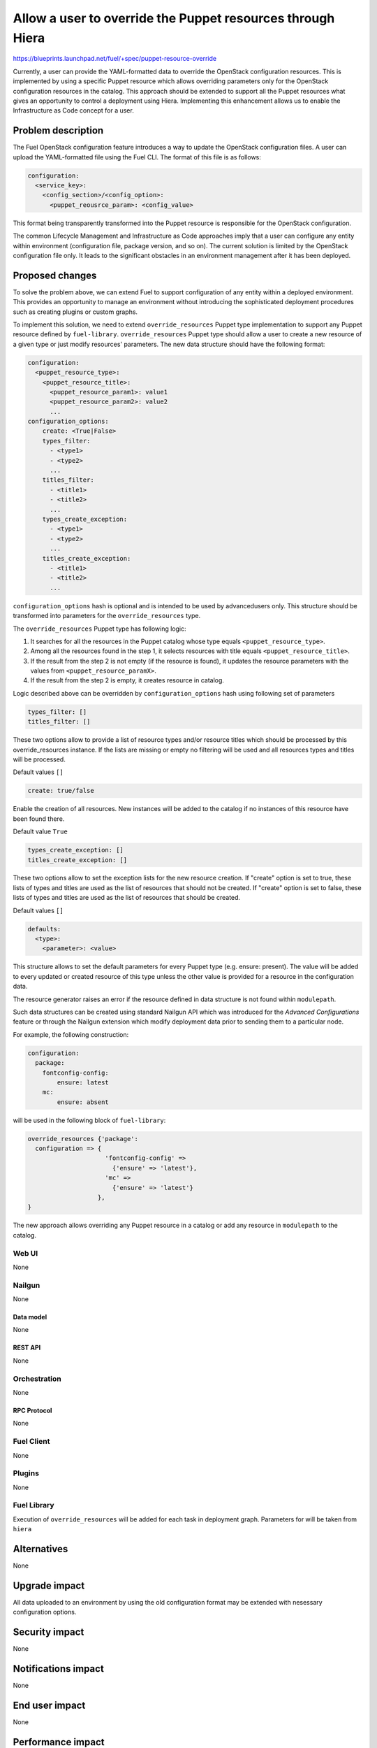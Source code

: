 ..
 This work is licensed under a Creative Commons Attribution 3.0 Unported
 License.

 http://creativecommons.org/licenses/by/3.0/legalcode

===========================================================
Allow a user to override the Puppet resources through Hiera
===========================================================

https://blueprints.launchpad.net/fuel/+spec/puppet-resource-override

Currently, a user can provide the YAML-formatted data to override the
OpenStack configuration resources. This is implemented by using a specific
Puppet resource which allows overriding parameters only for the OpenStack
configuration resources in the catalog. This approach should be extended to
support all the Puppet resources what gives an opportunity to control a
deployment using Hiera. Implementing this enhancement allows us to enable
the Infrastructure as Code concept for a user.

-------------------
Problem description
-------------------

The Fuel OpenStack configuration feature introduces a way to update the
OpenStack configuration files. A user can upload the YAML-formatted file
using the Fuel CLI. The format of this file is as follows:

.. code-block:: yaml

    configuration:
      <service_key>:
        <config_section>/<config_option>:
          <puppet_reousrce_param>: <config_value>

This format being transparently transformed into the Puppet resource is
responsible for the OpenStack configuration.

The common Lifecycle Management and Infrastructure as Code approaches imply
that a user can configure any entity within environment (configuration file,
package version, and so on). The current solution is limited by the OpenStack
configuration file only. It leads to the significant obstacles in an
environment management after it has been deployed.

----------------
Proposed changes
----------------

To solve the problem above, we can extend Fuel to support configuration of any
entity within a deployed environment. This provides an opportunity to manage
an environment without introducing the sophisticated deployment procedures
such as creating plugins or custom graphs.

To implement this solution, we need to extend ``override_resources`` Puppet
type implementation to support any Puppet resource defined by ``fuel-library``.
``override_resources`` Puppet type should allow a user to create a new
resource of a given type or just modify resources' parameters. The new data
structure should have the following format:

.. code-block:: yaml

    configuration:
      <puppet_resource_type>:
        <puppet_resource_title>:
          <puppet_resource_param1>: value1
          <puppet_resource_param2>: value2
          ...
    configuration_options:
        create: <True|False>
        types_filter:
          - <type1>
          - <type2>
          ...
        titles_filter:
          - <title1>
          - <title2>
          ...
        types_create_exception:
          - <type1>
          - <type2>
          ...
        titles_create_exception:
          - <title1>
          - <title2>
          ...

``configuration_options`` hash is optional and is intended to be used by
advancedusers only. This structure should be transformed into parameters
for the ``override_resources`` type.

The ``override_resources`` Puppet type has following logic:

#. It searches for all the resources in the Puppet catalog whose type
   equals ``<puppet_resource_type>``.

#. Among all the resources found in the step 1, it selects resources with
   title equals ``<puppet_resource_title>``.

#. If the result from the step 2 is not empty (if the resource is found),
   it updates the resource parameters with the values from
   ``<puppet_resource_paramX>``.

#. If the result from the step 2 is empty, it creates resource in catalog.

Logic described above can be overridden by ``configuration_options`` hash
using following set of parameters

.. code-block:: yaml

   types_filter: []
   titles_filter: []

These two options allow to provide a list of resource types and/or resource
titles which should be processed by this override_resources instance.
If the lists are missing or empty no filtering will be used and all resources
types and titles will be processed.

Default values ``[]``

.. code-block:: yaml

    create: true/false

Enable the creation of all resources. New instances will be added to the
catalog if no instances of this resource have been found there.

Default value ``True``

.. code-block:: yaml

    types_create_exception: []
    titles_create_exception: []

These two options allow to set the exception lists for the new resource
creation. If "create" option is set to true, these lists of types and
titles are used as the list of resources that should not be created.
If "create" option is set to false, these lists of types and titles are
used as the list of resources that should be created.

Default values ``[]``

.. code-block:: yaml

    defaults:
      <type>:
        <parameter>: <value>

This structure allows to set the default parameters for every Puppet
type (e.g. ensure: present). The value will be added to every updated or
created resource of this type unless the other value is provided for a
resource in the configuration data.

The resource generator raises an error if the resource defined in data
structure is not found within ``modulepath``.

Such data structures can be created using standard Nailgun API which
was introduced for the *Advanced Configurations* feature or through the
Nailgun extension which modify deployment data prior to sending them to
a particular node.

For example, the following construction:

.. code-block:: yaml

    configuration:
      package:
        fontconfig-config:
            ensure: latest
        mc:
            ensure: absent

will be used in the following block of ``fuel-library``:

.. code-block:: puppet

    override_resources {'package':
      configuration => {
                         'fontconfig-config' =>
                           {'ensure' => 'latest'},
                         'mc' =>
                           {'ensure' => 'latest'}
                       },
    }

The new approach allows overriding any Puppet resource in a catalog or add
any resource in ``modulepath`` to the catalog.

Web UI
======

None

Nailgun
=======

None

Data model
----------

None

REST API
--------

None

Orchestration
=============

None

RPC Protocol
------------

None

Fuel Client
===========

None

Plugins
=======

None

Fuel Library
============

Execution of ``override_resources`` will be added for each task in
deployment graph. Parameters for will be taken from ``hiera``

------------
Alternatives
------------

None

--------------
Upgrade impact
--------------

All data uploaded to an environment by using the old configuration format
may be extended with nesessary configuration options.

---------------
Security impact
---------------

None

--------------------
Notifications impact
--------------------

None

---------------
End user impact
---------------

None

------------------
Performance impact
------------------

None

-----------------
Deployment impact
-----------------

None

----------------
Developer impact
----------------

None

---------------------
Infrastructure impact
---------------------

None

--------------------
Documentation impact
--------------------

Documentation should be updated with the new configuration format examples
and description of new possible options from an end-user perspective.

--------------
Implementation
--------------

Assignee(s)
===========

Primary assignee:
  dukov

Mandatory design review:
  vkuklin

Work Items
==========

The development may be split into two stages:

* Implement a new configuration format processing in the OpenStack-related
  puppet tasks.
* Implement a new configuration task for all the Puppet tasks in the
  deployment graph.

Dependencies
============

None

------------
Testing, QA
------------

Tests for the Fuel OpenStack configuration feature should be updated with
the new configuration format.

Acceptance criteria
===================

This change should provide an ability for a user to configure any entity
within a deployed environment.

----------
References
----------

None
